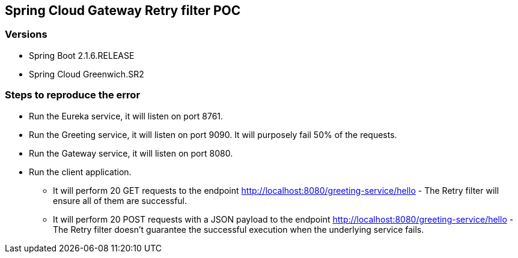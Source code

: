 == Spring Cloud Gateway Retry filter POC

=== Versions

* Spring Boot 2.1.6.RELEASE
* Spring Cloud Greenwich.SR2


=== Steps to reproduce the error

* Run the Eureka service, it will listen on port 8761. 
* Run the Greeting service, it will listen on port 9090. It will purposely fail 50% of the requests. 
* Run the Gateway service, it will listen on port 8080.
* Run the client application.
** It will perform 20 GET requests to the endpoint http://localhost:8080/greeting-service/hello - The  Retry filter will ensure all of them are successful. 
** It will perform 20 POST requests with a JSON payload to the endpoint http://localhost:8080/greeting-service/hello - The Retry filter doesn't guarantee the successful execution when the underlying service fails.
